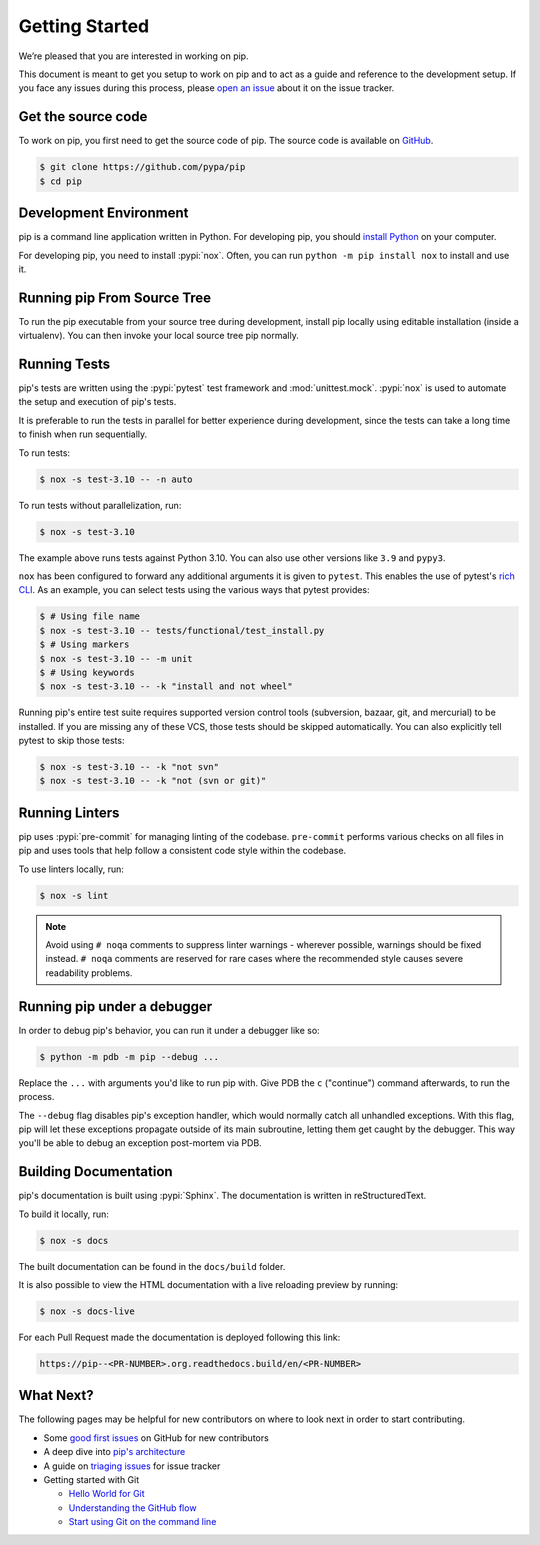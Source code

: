===============
Getting Started
===============

We’re pleased that you are interested in working on pip.

This document is meant to get you setup to work on pip and to act as a guide and
reference to the development setup. If you face any issues during this
process, please `open an issue`_ about it on the issue tracker.


Get the source code
===================

To work on pip, you first need to get the source code of pip. The source code is
available on `GitHub`_.

.. code-block:: console

    $ git clone https://github.com/pypa/pip
    $ cd pip


Development Environment
=======================

pip is a command line application written in Python. For developing pip,
you should `install Python`_ on your computer.

For developing pip, you need to install :pypi:`nox`. Often, you can run
``python -m pip install nox`` to install and use it.


Running pip From Source Tree
============================

To run the pip executable from your source tree during development, install pip
locally using editable installation (inside a virtualenv).
You can then invoke your local source tree pip normally.

.. tab:: Unix/macOS

    .. code-block:: shell

        python -m venv .venv
        source .venv/bin/activate
        python -m pip install -e .
        python -m pip --version

.. tab:: Windows

    .. code-block:: shell

        py -m venv .venv
        .venv\Scripts\activate
        py -m pip install -e .
        py -m pip --version

Running Tests
=============

pip's tests are written using the :pypi:`pytest` test framework and
:mod:`unittest.mock`. :pypi:`nox` is used to automate the setup and execution
of pip's tests.

It is preferable to run the tests in parallel for better experience during development,
since the tests can take a long time to finish when run sequentially.

To run tests:

.. code-block:: console

    $ nox -s test-3.10 -- -n auto

To run tests without parallelization, run:

.. code-block:: console

    $ nox -s test-3.10

The example above runs tests against Python 3.10. You can also use other
versions like ``3.9`` and ``pypy3``.

``nox`` has been configured to forward any additional arguments it is given to
``pytest``. This enables the use of pytest's `rich CLI`_. As an example, you
can select tests using the various ways that pytest provides:

.. code-block:: console

    $ # Using file name
    $ nox -s test-3.10 -- tests/functional/test_install.py
    $ # Using markers
    $ nox -s test-3.10 -- -m unit
    $ # Using keywords
    $ nox -s test-3.10 -- -k "install and not wheel"

Running pip's entire test suite requires supported version control tools
(subversion, bazaar, git, and mercurial) to be installed. If you are missing
any of these VCS, those tests should be skipped automatically. You can also
explicitly tell pytest to skip those tests:

.. code-block:: console

    $ nox -s test-3.10 -- -k "not svn"
    $ nox -s test-3.10 -- -k "not (svn or git)"


Running Linters
===============

pip uses :pypi:`pre-commit` for managing linting of the codebase.
``pre-commit`` performs various checks on all files in pip and uses tools that
help follow a consistent code style within the codebase.

To use linters locally, run:

.. code-block:: console

    $ nox -s lint

.. note::

    Avoid using ``# noqa`` comments to suppress linter warnings - wherever
    possible, warnings should be fixed instead. ``# noqa`` comments are
    reserved for rare cases where the recommended style causes severe
    readability problems.


Running pip under a debugger
============================

In order to debug pip's behavior, you can run it under a debugger like so:

.. code-block:: console

    $ python -m pdb -m pip --debug ...


Replace the ``...`` with arguments you'd like to run pip with. Give PDB the
``c`` ("continue") command afterwards, to run the process.

The ``--debug`` flag disables pip's exception handler, which would normally
catch all unhandled exceptions. With this flag, pip will let these exceptions
propagate outside of its main subroutine, letting them get caught by the
debugger. This way you'll be able to debug an exception post-mortem via PDB.


Building Documentation
======================

pip's documentation is built using :pypi:`Sphinx`. The documentation is written
in reStructuredText.

To build it locally, run:

.. code-block:: console

    $ nox -s docs

The built documentation can be found in the ``docs/build`` folder.

It is also possible to view the HTML documentation with a live reloading preview by running:

.. code-block:: console

    $ nox -s docs-live

For each Pull Request made the documentation is deployed following this link:

.. code-block:: none

    https://pip--<PR-NUMBER>.org.readthedocs.build/en/<PR-NUMBER>


What Next?
==========

The following pages may be helpful for new contributors on where to look next
in order to start contributing.

* Some `good first issues`_ on GitHub for new contributors
* A deep dive into `pip's architecture`_
* A guide on `triaging issues`_ for issue tracker
* Getting started with Git

  - `Hello World for Git`_
  - `Understanding the GitHub flow`_
  - `Start using Git on the command line`_


.. _`open an issue`: https://github.com/pypa/pip/issues/new?title=Trouble+with+pip+development+environment
.. _`install Python`: https://realpython.com/installing-python/
.. _`PEP 484 type-comments`: https://www.python.org/dev/peps/pep-0484/#suggested-syntax-for-python-2-7-and-straddling-code
.. _`rich CLI`: https://docs.pytest.org/en/latest/usage.html#specifying-tests-selecting-tests
.. _`GitHub`: https://github.com/pypa/pip
.. _`good first issues`: https://github.com/pypa/pip/labels/good%20first%20issue
.. _`pip's architecture`: https://pip.pypa.io/en/latest/development/architecture/
.. _`triaging issues`: https://pip.pypa.io/en/latest/development/issue-triage/
.. _`Hello World for Git`: https://guides.github.com/activities/hello-world/
.. _`Understanding the GitHub flow`: https://guides.github.com/introduction/flow/
.. _`Start using Git on the command line`: https://docs.gitlab.com/ee/gitlab-basics/start-using-git.html
